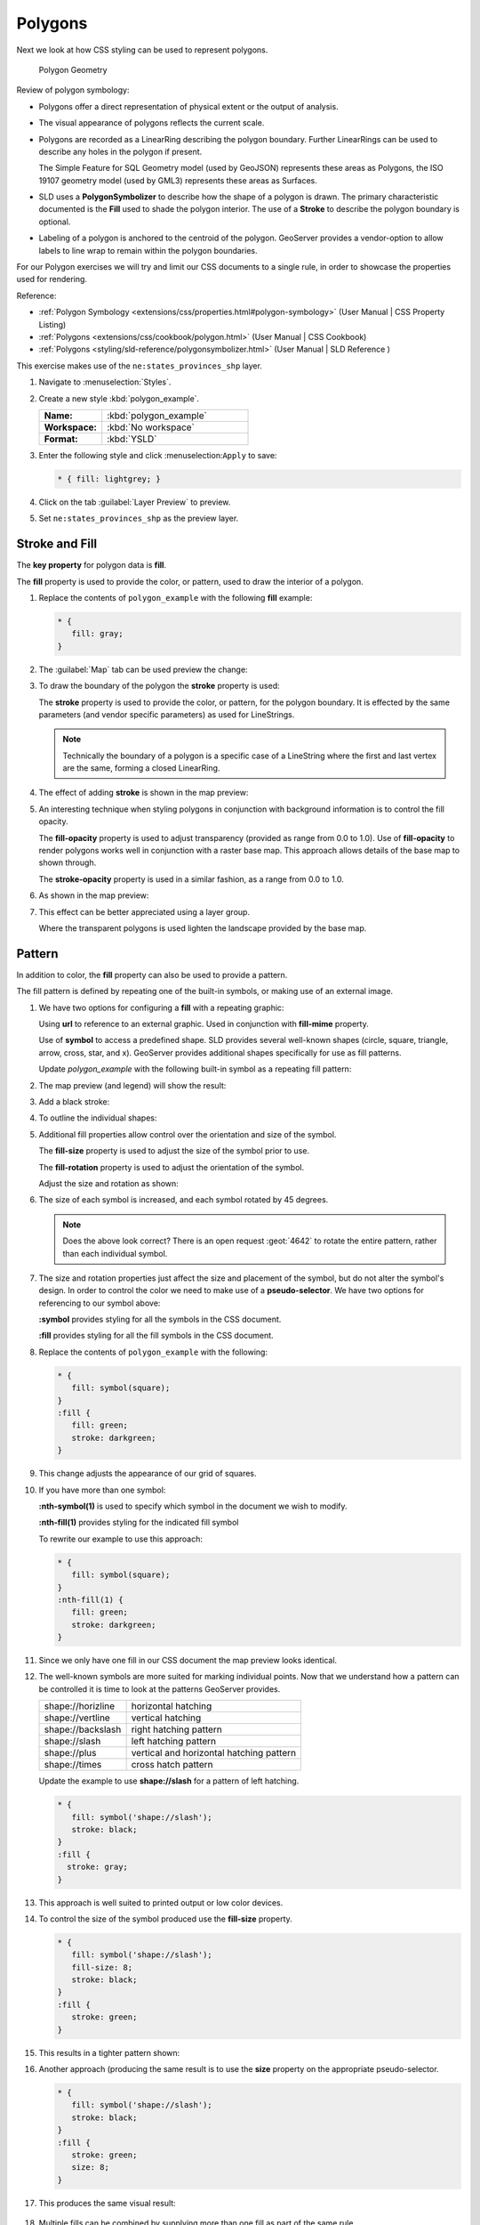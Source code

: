 .. _styling_workshop_css_polygon:

Polygons
========

Next we look at how CSS styling can be used to represent polygons.

.. figure:: ../style/img/PolygonSymbology.svg
   
   Polygon Geometry

Review of polygon symbology:

* Polygons offer a direct representation of physical extent or the output of analysis.

* The visual appearance of polygons reflects the current scale.

* Polygons are recorded as a LinearRing describing the polygon boundary. Further LinearRings can be used to describe any holes in the polygon if present.
  
  The Simple Feature for SQL Geometry model (used by GeoJSON) represents these areas as Polygons, the ISO 19107 geometry model (used by GML3) represents these areas as Surfaces.

* SLD uses a **PolygonSymbolizer** to describe how the shape of a polygon is drawn. The primary characteristic documented is the **Fill** used to shade the polygon interior. The use of a **Stroke** to describe the polygon boundary is optional.

* Labeling of a polygon is anchored to the centroid of the polygon. GeoServer provides a vendor-option to allow labels to line wrap to remain within the polygon boundaries.

For our Polygon exercises we will try and limit our CSS documents to a single rule, in order to showcase the properties used for rendering.

Reference:

* :ref:`Polygon Symbology <extensions/css/properties.html#polygon-symbology>` (User Manual | CSS Property Listing)
* :ref:`Polygons <extensions/css/cookbook/polygon.html>` (User Manual | CSS Cookbook)
* :ref:`Polygons <styling/sld-reference/polygonsymbolizer.html>` (User Manual | SLD Reference )

This exercise makes use of the ``ne:states_provinces_shp`` layer.

#. Navigate to :menuselection:`Styles`.

#. Create a new style :kbd:`polygon_example`.

   .. list-table:: 
      :widths: 30 70
      :stub-columns: 1

      * - Name:
        - :kbd:`polygon_example`
      * - Workspace:
        - :kbd:`No workspace`
      * - Format:
        - :kbd:`YSLD`
     
   .. image:: ../style/img/polygon_02_create.png

#. Enter the following style and click :menuselection:``Apply`` to save:

   .. code-block:: css
   
      * { fill: lightgrey; }

#. Click on the tab :guilabel:`Layer Preview` to preview.

   .. image:: ../style/img/polygon_04_preview.png

#. Set ``ne:states_provinces_shp`` as the preview layer.

   .. image:: ../style/img/polygon_01_preview.png

Stroke and Fill
---------------

The **key property** for polygon data is **fill**.

.. image:: ../style/img/PolygonFill_CSS.svg

The **fill** property is used to provide the color, or pattern, used to draw the interior of a polygon.


#. Replace the contents of ``polygon_example`` with the following **fill** example:

   .. code-block:: css
   
      * {
         fill: gray;
      }

#. The :guilabel:`Map` tab can be used preview the change:

   .. image:: ../style/img/polygon_fill_1.png

#. To draw the boundary of the polygon the **stroke** property is used:

   The **stroke** property is used to provide the color, or pattern, for the polygon boundary. It is effected by the same parameters (and vendor specific parameters) as used for LineStrings. 
   
   .. code-block:: css
      :emphasize-lines: 3,4
      
      * {
         fill: gray;
         stroke: black;
         stroke-width: 2;
      }
   
   .. note:: Technically the boundary of a polygon is a specific case of a LineString where the first and last vertex are the same, forming a closed LinearRing.

#. The effect of adding **stroke** is shown in the map preview:
   
   .. image:: ../style/img/polygon_fill_2.png

#. An interesting technique when styling polygons in conjunction with background information is to control the fill opacity.

   The **fill-opacity** property is used to adjust transparency (provided as range from 0.0 to 1.0). Use of **fill-opacity** to render polygons works well in conjunction with a raster base map. This approach allows details of the base map to shown through.

   The **stroke-opacity** property is used in a similar fashion, as a range from 0.0 to 1.0.

   .. code-block:: css
      :emphasize-lines: 3,6
      
      * {
         fill: white;
         fill-opacity: 50%;
         stroke: lightgrey;
         stroke-width: 0.25;
         stroke-opacity: 50%;
      }

#. As shown in the map preview:

   .. image:: ../style/img/polygon_fill_3.png
   
#. This effect can be better appreciated using a layer group.
   
   .. image:: ../style/img/polygon_fill_4.png
   
   Where the transparent polygons is used lighten the landscape provided by the base map.

   .. image:: ../style/img/polygon_fill_5.png
   
.. only:: instructor
     
   .. admonition:: Instructor Notes 
    
      In this example we want to ensure readers know the key property for polygon data.
    
      It is also our first example of using opacity.

Pattern
-------

In addition to color, the **fill** property can also be used to provide a pattern. 

.. image:: ../style/img/PolygonPattern_CSS.svg

The fill pattern is defined by repeating one of the built-in symbols, or making use of an external image.

#. We have two options for configuring a **fill** with a repeating graphic:
   
   Using **url** to reference to an external graphic. Used in conjunction with **fill-mime** property.

   Use of **symbol** to access a predefined shape. SLD provides several well-known shapes (circle, square, triangle, arrow, cross, star, and x). GeoServer provides additional shapes specifically for use as fill patterns.

   Update `polygon_example` with the following built-in symbol as a repeating fill pattern:

   .. code-block:: css
      :emphasize-lines: 2
      
      * {
         fill: symbol(square);
      }

#. The map preview (and legend) will show the result:
   
   .. image:: ../style/img/polygon_pattern_0.png
   
#. Add a black stroke:

   .. code-block:: css
      :emphasize-lines: 3

      * {
         fill: symbol(square);
         stroke: black;
      }

#. To outline the individual shapes:

   .. image:: ../style/img/polygon_pattern_1.png

#. Additional fill properties allow control over the orientation and size of the symbol.

   The **fill-size** property is used to adjust the size of the symbol prior to use.
   
   The **fill-rotation** property is used to adjust the orientation of the symbol.
   
   Adjust the size and rotation as shown:

   .. code-block:: css
      :emphasize-lines: 3,4

      * {
         fill: symbol(square);
         fill-size: 22px;
         fill-rotation: 45;
         stroke: black;
      }
      
#. The size of each symbol is increased, and each symbol rotated by 45 degrees.

   .. image:: ../style/img/polygon_pattern_2.png
   
   .. note:: Does the above look correct? There is an open request :geot:`4642` to rotate the entire pattern, rather than each individual symbol.
   
   .. only:: instructor
    
      .. admonition:: Instructor Notes   
      
         Prior to GeoServer 2.5 a **toRadians** call was required as described in `GEOT-4641 <https://jira.codehaus.org/browse/GEOT-4641>`_.
      
         .. code-block:: css

            * {
               fill: symbol(square);
               fill-size: 22px;
               fill-rotation: [toRadians(45)];
            }

#. The size and rotation properties just affect the size and placement of the symbol, but do not alter the symbol's design. In order to control the color we need to make use of a **pseudo-selector**. We have two options for referencing to our symbol above:

   **:symbol** provides styling for all the symbols in the CSS document. 
   
   **:fill** provides styling for all the fill symbols in the CSS document.
   
#. Replace the contents of ``polygon_example`` with the following:

   .. code-block:: css

      * {
         fill: symbol(square);
      }
      :fill {
         fill: green;
         stroke: darkgreen;
      }

#. This change adjusts the appearance of our grid of squares.
   
   .. image:: ../style/img/polygon_pattern_3.png

#. If you have more than one symbol:
   
   **:nth-symbol(1)** is used to specify which symbol in the document we wish to modify.
     
   **:nth-fill(1)** provides styling for the indicated fill symbol

   To rewrite our example to use this approach:

   .. code-block:: css

      * {
         fill: symbol(square);
      }
      :nth-fill(1) {
         fill: green;
         stroke: darkgreen;
      }

#. Since we only have one fill in our CSS document the map preview looks identical.

   .. image:: ../style/img/polygon_pattern_3.png

#. The well-known symbols are more suited for marking individual points. Now that we understand how a pattern can be controlled it is time to look at the patterns GeoServer provides.
  
   ================= =======================================
   shape://horizline horizontal hatching
   shape://vertline  vertical hatching
   shape://backslash right hatching pattern
   shape://slash     left hatching pattern
   shape://plus      vertical and horizontal hatching pattern
   shape://times     cross hatch pattern
   ================= =======================================

   Update the example to use **shape://slash** for a pattern of left hatching. 

   .. code-block:: css

      * {
         fill: symbol('shape://slash');
         stroke: black;
      }
      :fill {
        stroke: gray;
      }

#. This approach is well suited to printed output or low color devices.
   
   .. image:: ../style/img/polygon_pattern_4.png

#. To control the size of the symbol produced use the **fill-size** property.
  
   .. code-block:: css

      * {
         fill: symbol('shape://slash');
         fill-size: 8;
         stroke: black;
      }
      :fill {
         stroke: green;
      }

#. This results in a tighter pattern shown:

   .. image:: ../style/img/polygon_pattern_5.png
   
#. Another approach (producing the same result is to use the **size** property on the appropriate pseudo-selector.

   .. code-block:: css

      * {
         fill: symbol('shape://slash');
         stroke: black;
      }
      :fill {
         stroke: green;
         size: 8;
      }

#. This produces the same visual result:

    .. image:: ../style/img/polygon_pattern_5.png

#. Multiple fills can be combined by supplying more than one fill as part of the same rule.
   
   Note the use of a comma to separate fill-size values (including the first fill-size value which is empty). This was the same approach used when combining strokes.
   
   .. code-block:: css

      * {
         fill: #DDDDFF, symbol('shape://slash');
         fill-size: '','8';
         stroke: black;
      }
      :fill {
         stroke: black;
         stroke-width: 0.5;
      }

#. The resulting image has a solid fill, with a pattern drawn overtop.

   .. image:: ../style/img/polygon_pattern_6.png

Label
-----

Labeling polygons follows the same approach used for LineStrings. 

.. image:: ../style/img/PolygonLabel_CSS.svg
   
The key properties **fill** and **label** are used to enable Polygon label generation.

#. By default labels are drawn starting at the centroid of each polygon.
   
   .. image:: ../style/img/LabelSymbology.svg

#. Try out **label** and **fill** together by replacing our ``polygon_example`` with the following:

   .. code-block:: css

      * {
        stroke: blue;
        fill: #7EB5D3;
        label: [name];
        font-fill: black;
      }

#. Each label is drawn from the lower-left corner as shown in the ``Map`` preview.
   
   .. image:: ../style/img/polygon_label_0.png

#. We can adjust how the label is drawn at the polygon centroid.

   .. image:: ../style/img/LabelAnchorPoint_CSS.svg

   The property **label-anchor** provides two numbers expressing how a label is aligned with respect to the centroid. The first value controls the horizontal alignment, while the second value controls the vertical alignment. Alignment is expressed between 0.0 and 1.0 as shown in the following table.

   +----------+---------+---------+---------+
   |          | Left    | Center  | Right   |
   +----------+---------+---------+---------+
   | Top      | 0.0 1.0 | 0.5 1.0 | 1.0 1.0 |
   +----------+---------+---------+---------+
   | Middle   | 0.0 0.5 | 0.5 0.5 | 1.0 0.5 |
   +----------+---------+---------+---------+
   | Bottom   | 0.0 0.0 | 0.5 0.0 | 1.0 0.0 |
   +----------+---------+---------+---------+ 
   
   Adjusting the **label-anchor** is the recommended approach to positioning your labels.

#. Using the **label-anchor** property we can center our labels with respect to geometry centroid.
   
   To align the center of our label we select 50% horizontally and 50% vertically, by filling in  0.5 and 0.5 below:
   
   .. code-block:: css
      :emphasize-lines: 5
      
      * {  stroke: blue;
           fill: #7EB5D3;
           label: [name];
           font-fill: black;
           label-anchor: 0.5 0.5;
      }
         
#. The labeling position remains at the polygon centroid. We adjust alignment by controlling which part of the label we are "snapping" into position.

   .. image:: ../style/img/polygon_label_1.png
   
#. The property **label-offset** can be used to provide an initial displacement using and x and y offset.

   .. image:: ../style/img/LabelDisplacement_CSS.svg
   
#. This offset is used to adjust the label position relative to the geometry centroid resulting in the starting label position.
   
   .. code-block:: css
      :emphasize-lines: 5
      
      * {  stroke: blue;
           fill: #7EB5D3;
           label: [name];
           font-fill: black;
           label-offset: 0 7;
      }

#. Confirm this result in the map preview.
   
   .. image:: ../style/img/polygon_label_2.png

#. These two settings can be used together.

   .. image:: ../style/img/LabelBoth_CSS.svg
    
   The rendering engine starts by determining the label position generated from the geometry centroid and the **label-offset** displacement. The bounding box of the label is used with the **label-anchor** setting align the label to this location.

   **Step 1**: starting label position = centroid + displacement
   
   **Step 2**: snap the label anchor to the starting label position

#. To move our labels down (allowing readers to focus on each shape) we can use displacement combined with followed by horizontal alignment.
   
   .. code-block:: css
      :emphasize-lines: 5,6
      
      * {  stroke: blue;
           fill: #7EB5D3;
           label: [name];
           font-fill: black;
           label-anchor: 0.5 1;
           label-offset: 0 -7;
       }

#. As shown in the map preview.
   
   .. image:: ../style/img/polygon_label_3.png
   
Legibility
----------

When working with labels a map can become busy very quickly, and difficult to read.

#. GeoServer provides extensive vendor parameters directly controlling the labelling process.

   Many of these parameters focus on controlling conflict resolution (when labels would otherwise overlap).

#. Two common properties for controlling labeling are:
   
   **-gt-label-max-displacement** indicates the maximum distance GeoServer should displace a label during conflict resolution.
   
   **-gt-label-auto-wrap** allows any labels extending past the provided width will be wrapped into multiple lines.

#. Using these together we can make a small improvement in our example:

   .. code-block:: css
      :emphasize-lines: 7,8
      
      * {  stroke: blue;
           fill: #7EB5D3;
           label: [name];
           font-fill: black;
           label-anchor: 0.5 0.5;
        
           -gt-label-max-displacement: 40;
           -gt-label-auto-wrap: 70;
         }

#. As shown in the following preview.
   
   .. image:: ../style/img/polygon_label_4.png

#. Even with this improved spacing between labels, it is difficult to read the result against the complicated line work.
   
   Use of a halo to outline labels allows the text to stand out from an otherwise busy background. In this case we will make use of the fill color, to provide some space around our labels. We will also change the font to Arial.

   .. code-block:: css
      :emphasize-lines: 8-10
      
      * {  stroke: blue;
           fill: #7EB5D3;
           label: [name];
           label-anchor: 0.5 0.5;
           font-fill: black;
           font-family: "Arial";
           font-size: 14;
           halo-radius: 2;
           halo-color: #7EB5D3;
           halo-opacity:0.8;
        
           -gt-label-max-displacement: 40;
           -gt-label-auto-wrap: 70;
         }

#. By making use of **halo-opacity** we we still allow stroke information to show through, but prevent the stroke information from making the text hard to read.

   .. image:: ../style/img/polygon_label_5.png

#. And advanced technique for manually taking control of conflict resolution is the use of the  **-gt-label-priority**.

   This property takes an expression which is used in the event of a conflict. The label with the highest priority "wins."
   
#. The Natural Earth dataset we are using includes a **labelrank** intended to control what labels are displayed based on zoom level.
   
   The values for **labelrank** go from 0 (for zoomed out) to 20 (for zoomed in). To use this value for **-gt-label-priority** we need to swap the values around so a **scalerank** of 1 is given the highest priority.
   
   .. code-block:: css
      :emphasize-lines: 14
      
      * {  stroke: blue;
           fill: #7EB5D3;
           label: [name];
           label-anchor: 0.5 0.5;
           font-fill: black;
           font-family: "Arial";
           font-size: 14;
           halo-radius: 2;
           halo-color: #7EB5D3;
           halo-opacity:0.8;
        
           -gt-label-max-displacement: 40;
           -gt-label-auto-wrap: 70;
           -gt-label-priority: [20-labelrank];
         }
   
#. In the following map ``East Flanders`` will take priority over ``Zeeland`` when the two labels overlap.

   .. image:: ../style/img/polygon_label_6.png

Theme
-----

A thematic map (rather than focusing on representing the shape of the world) uses elements of style to illustrate differences in the data under study.  This section is a little more advanced and we will take the time to look at the generated SLD file.

.. only:: instructor

   .. admonition:: Instructor Notes   

      This instruction section follows our pattern with LineString. Building on the examples and exploring how selectors can be used.

      * For LineString we explored the use of @scale, in this section we are going to look at theming by attribute.

      * We also unpack how cascading occurs, and what the result looks like in the generated XML.

      * care is being taken to introduce the symbology encoding functions as an option for theming ( placing equal importance on their use).
  
      Checklist:

      * filter vs function for theming
      * Cascading

#. We can use a site like `ColorBrewer <http://www.colorbrewer2.com>`_ to explore the use of color theming for polygon symbology. In this approach the the fill color of the polygon is determined by the value of the attribute under study.

   .. image:: ../style/img/polygon_06_brewer.png

   This presentation of a dataset is known as "theming" by an attribute.

#. For our ``ne:states_provinces_shp`` dataset, a **mapcolor9** attribute has been provided for this purpose. Theming by **mapcolor9** results in a map where neighbouring countries are visually distinct.

   +-----------------------------+
   |  Qualitative 9-class Set3   |
   +---------+---------+---------+
   | #8dd3c7 | #fb8072 | #b3de69 |
   +---------+---------+---------+
   | #ffffb3 | #80b1d3 | #fccde5 |
   +---------+---------+---------+
   | #bebada | #fdb462 | #d9d9d9 |
   +---------+---------+---------+

   If you are unfamiliar with theming you may wish to visit http://colorbrewer2.org/js/ to learn more. The **i** icons provide an adequate background on theming approaches for qualitative, sequential and diverging datasets.
  
#. The first approach we will take is to directly select content based on **colormap**, providing a color based on the **9-class Set3** palette above:

   .. code-block:: css

      [mapcolor9=1] {
         fill: #8dd3c7;
      }
      [mapcolor9=2] {
         fill: #ffffb3;
      }
      [mapcolor9=3] {
         fill: #bebada;
      }
      [mapcolor9=4] {
         fill: #fb8072;
      }
      [mapcolor9=5] {
         fill: #80b1d3;
      }
      [mapcolor9=6] {
         fill: #fdb462;
      }
      [mapcolor9=7] {
         fill: #b3de69;
      }
      [mapcolor9=8] {
         fill: #fccde5;
      }
      [mapcolor9=9] {
         fill: #d9d9d9;
      }
      * {
        stroke: gray;
        stroke-width: 0.5;
      }

#. The :guilabel:`Map` tab can be used to preview this result.

   .. image:: ../style/img/polygon_09_selector_theme.png

#. This CSS makes use of cascading to avoid repeating the **stroke** and **stroke-width** information multiple times.

   As an example the :kbd:`mapcolor9=2` rule, combined with the :kbd:`*` rule results in the following collection of properties:

   .. code-block:: css

      [mapcolor9=2] {
        fill: #ffffb3;
        stroke: gray;
        stroke-width: 0.5;
      }

#. Reviewing the generated SLD shows us this representation:

   .. code-block:: xml

      <sld:Rule>
         <ogc:Filter>
            <ogc:PropertyIsEqualTo>
               <ogc:PropertyName>mapcolor9</ogc:PropertyName>
               <ogc:Literal>2</ogc:Literal>
            </ogc:PropertyIsEqualTo>
         </ogc:Filter>
         <sld:PolygonSymbolizer>
            <sld:Fill>
               <sld:CssParameter name="fill">#ffffb3</sld:CssParameter>
            </sld:Fill>
         </sld:PolygonSymbolizer>
         <sld:LineSymbolizer>
            <sld:Stroke>
               <sld:CssParameter name="stroke">#808080</sld:CssParameter>
               <sld:CssParameter name="stroke-width">0.5</sld:CssParameter>
            </sld:Stroke>
         </sld:LineSymbolizer>
      </sld:Rule>

#. There are three important functions, defined by the Symbology Encoding specification, that are often easier to use for theming than using rules.

   * **Recode**: Used the theme qualitative data. Attribute values are directly mapped to styling property such as **fill** or **stroke-width**.

   * **Categorize**: Used the theme quantitative data. Categories are defined using min and max ranges, and values are sorted into the appropriate category.

   * **Interpolate**: Used to smoothly theme quantitative data by calculating a styling property based on an attribute value.

   Theming is an activity, producing a visual result allow map readers to learn more about how an attribute is distributed spatially. We are free to produce this visual in the most efficient way possible.

#. Swap out **mapcolor9** theme to use the **Recode** function:

   .. code-block:: css

      * {
        fill:[
          recode(mapcolor9,
            1,'#8dd3c7', 2,'#ffffb3', 3,'#bebada',
            4,'#fb8072', 5,'#80b1d3', 6,'#fdb462',
            7,'#b3de69', 8,'#fccde5', 9,'#d9d9d9')
        ]; 
        stroke: gray;
        stroke-width: 0.5;
      }

#. The :guilabel:`Map` tab provides the same preview.

   .. image:: ../style/img/polygon_10_recode_theme.png

#. The :guilabel:`Generated SLD` tab shows where things get interesting. Our generated style now consists of a single **Rule**:

   .. code-block:: xml

      <sld:Rule>
         <sld:PolygonSymbolizer>
            <sld:Fill>
               <sld:CssParameter name="fill">
                  <ogc:Function name="Recode">
                     <ogc:PropertyName>mapcolor9</ogc:PropertyName>
                     <ogc:Literal>1</ogc:Literal>
                        <ogc:Literal>#8dd3c7</ogc:Literal>
                     <ogc:Literal>2</ogc:Literal>
                        <ogc:Literal>#ffffb3</ogc:Literal>
                     <ogc:Literal>3</ogc:Literal>
                        <ogc:Literal>#bebada</ogc:Literal>
                     <ogc:Literal>4</ogc:Literal>
                        <ogc:Literal>#fb8072</ogc:Literal>
                     <ogc:Literal>5</ogc:Literal>
                        <ogc:Literal>#80b1d3</ogc:Literal>
                     <ogc:Literal>6</ogc:Literal>
                        <ogc:Literal>#fdb462</ogc:Literal>
                     <ogc:Literal>7</ogc:Literal>
                        <ogc:Literal>#b3de69</ogc:Literal>
                     <ogc:Literal>8</ogc:Literal>
                        <ogc:Literal>#fccde5</ogc:Literal>
                     <ogc:Literal>9</ogc:Literal>
                        <ogc:Literal>#d9d9d9</ogc:Literal>
               </ogc:Function>
               </sld:CssParameter>
            </sld:Fill>
         </sld:PolygonSymbolizer>
         <sld:LineSymbolizer>
            <sld:Stroke>
               <sld:CssParameter name="stroke">#808080</sld:CssParameter>
               <sld:CssParameter name="stroke-width">0.5</sld:CssParameter>
            </sld:Stroke>
         </sld:LineSymbolizer>
      </sld:Rule>

Bonus
-----

The following optional explore and challenge activities offer a chance to review and apply the ideas introduced here. The challenge activities equire a bit of creativity and research to complete.

In a classroom setting you are encouraged to team up into groups, with each group taking on a different challenge.

.. admonition:: Explore Antialiasing

   #. When we rendered our initial preview, without a stroke, thin white gaps (or slivers) are visible between our polygons.

      .. image:: ../style/img/polygon_04_preview.png

      This effect is made more pronounced by the rendering engine making use of the Java 2D sub-pixel accuracy. This technique is primarily used to prevent an aliased (stair-stepped) appearance on diagonal lines.

   #. Clients can turn this feature off using a GetMap format option::
   
         format_options=antialiasing=off;
   
      The **LayerPreview** provides access to this setting from the Open Layers **Options Toolbar**:

      .. image:: ../style/img/polygon_antialias.png

   #. **Explore:** Experiment with **fill** and **stroke** settings to eliminate slivers between polygons.

   .. only:: instructor

      .. admonition:: Instructor Notes      

         The obvious thing works, setting both values to the same color:

         .. code-block:: css
 
            * {
              fill: lightgrey;
              stroke: lightgrey;
            }

         Yes, the intro "without a stroke" was a clue.

.. admonition:: Explore Categorize
   
   .. only:: instructor

      .. admonition:: Instructor Notes   

         This section reviews use of the Symbology Encoding Categorize function for something else other than color. Goal is to have readers reach for SE Functions as often as selectors when styling.
   
         Additional exercise ideas:
   
         * Control size using Interpolate: While Recode offers an alternative for selectors (matching discrete values) Interpolate brings something new to the table - gradual color (or value) progression. The best of example of this is controlling width using the ``ne:rivers`` data layer (which is not yet available).

   #. The **Categorize** function can be used to generate property values based on quantitative information. Here is an example using Categorize to color states according to size.

      .. code-block:: css

         * {
            fill: [
               Categorize(Shape_Area,
                  '#08519c', 0.5,
                  '#3182bd', 1,
                  '#6baed6', 5,
                  '#9ecae1', 60,
                  '#c6dbef', 80,
                  '#eff3ff')
            ];
         }
      
      .. image:: ../style/img/polygon_area.png

   #. An exciting use of the GeoServer **shape** symbols is the theming by changing the **fill-size** used for pattern density.

   #. **Explore:** Use the **Categorize** function to theme by **datarank**.

      .. image:: ../style/img/polygon_categorize.png

   .. only:: instructor

      .. admonition:: Instructor Notes

         Example:

         .. code-block:: css

            * {
              fill: symbol('shape://slash');
              fill-size: [
                 Categorize(datarank,
                  4, 4,
                  5, 6,
                  8, 10,
                 10)
              ];
              stroke: black;
            }
            :fill {
              stroke: darkgray;
            }

.. admonition:: Challenge Goodness of Fit

   #. A subject we touched on during labeling was the conflict resolution GeoServer performs to ensure labels do not overlap.

   #. In addition to the vendor parameter for max displacement you can experiment with different values for "goodness of fit". These settings control how far GeoServer is willing to move a label to avoid conflict, and under what terms it simply gives up::
   
         -gt-label-fit-goodness: 0.3;
         -gt-label-max-displacement: 130;

   #. You can also experiment with turning off this facility completely::
   
         -gt-label-conflict-resolution: false;
      
   #. **Challenge:** Construct your own example using max displacement and fit-goodness.

.. admonition:: Challenge Halo

   #. The halo example used the fill color and opacity for a muted halo, while this improved readability it did not bring attention to our labels.

      A common design choice for emphasis is to outline the text in a contrasting color.
      
   #. **Challenge:** Produce a map that uses a white halo around black text.

   .. only:: instructor
 
      .. admonition:: Instructor Notes      

         Here is an example:
 
         .. code-block:: css

            * {  stroke: gray;
                 fill: #7EB5D3;
                 label: [name];
                 label-anchor: 0.5 0.5;
                 font-fill: black;
                 font-family: "Arial";
                 font-size: 14;
                 halo-radius: 1;
                 halo-color: white;
               }

.. admonition:: Challenge Theming using Multiple Attributes

   #. A powerful tool is theming using multiple attributes. This is an important concept allowing map readers to perform "integration by eyeball" (detecting correlations between attribute values information).

   #. **Challenge:** Combine the **mapcolor9** and **datarank** examples to reproduce the following map.

      .. image:: ../style/img/polygon_multitheme.png

   .. only:: instructor

      .. admonition:: Instructor Notes   

         This should be a cut and paste using the information already provided.
 
         .. code-block:: css

             * {
                fill: [
                 recode(mapcolor9,
                   1,'#8dd3c7', 2,'#ffffb3', 3,'#bebada',
                   4,'#fb8072', 5,'#80b1d3', 6,'#fdb462',
                   7,'#b3de69', 8,'#fccde5', 9,'#d9d9d9')
                ], symbol('shape://slash');
     
                fill-size: '',[
                   Categorize(datarank,
                    6, 4,
                    8, 6,
                   10, 10,
                   12)
                ];
                stroke: black;
             }
             :fill {
                stroke: black;
             }

.. admonition:: Challenge Use of Z-Index

   #. Earlier we looked at using **z-index** to simulate line string casing. The line work was drawn twice, once with thick line, and then a second time with a thinner line. The resulting effect is similar to text halos - providing breathing space around complex line work allowing it to stand out.
      
   #. **Challenge:** Use what you know of LineString **z-index** to reproduce the following map:
   
      .. image:: ../style/img/polygon_zorder.png
         
.. only:: instructor

   .. admonition:: Instructor Notes     

      This is a tricky challenge. While it is easy enough to introduce z-index to control stroke what is not immediately obvious is that z-order also controls fill order. Most students will introduce stroke correctly by cutting and pasting, in order to untangle fill and stroke z-order dummy stroke definitions need to be introduced using empty commas.

      .. code-block:: css

        * {
          fill: lightgray, symbol('shape://slash');
          fill-size: 8px;
          stroke: '','',lightgray, black;
          stroke-width: '','',6,1.5;
          z-index: 1,2,3,4;
        }
        :fill {
          stroke: black;
          stroke-width: 0.75;
        }

      The included legend should be a large clue about what is going on.
